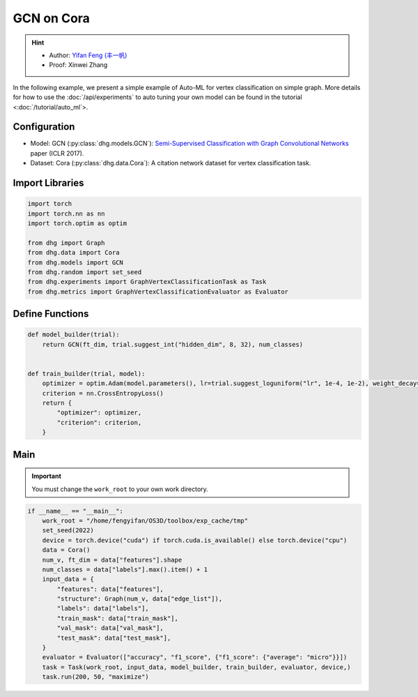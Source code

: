 GCN on Cora
===============

.. hint:: 

    - Author: `Yifan Feng (丰一帆) <https://fengyifan.site/>`_
    - Proof: Xinwei Zhang

In the following example, we present a simple example of Auto-ML for vertex classification on simple graph.
More details for how to use the :doc:`/api/experiments` to auto tuning your own model can be found in the tutorial <:doc:`/tutorial/auto_ml`>.

Configuration
--------------

- Model: GCN (:py:class:`dhg.models.GCN`): `Semi-Supervised Classification with Graph Convolutional Networks <https://arxiv.org/pdf/1609.02907>`_ paper (ICLR 2017).
- Dataset: Cora (:py:class:`dhg.data.Cora`): A citation network dataset for vertex classification task. 


Import Libraries
---------------------

.. code-block:: python

    import torch
    import torch.nn as nn
    import torch.optim as optim

    from dhg import Graph
    from dhg.data import Cora
    from dhg.models import GCN
    from dhg.random import set_seed
    from dhg.experiments import GraphVertexClassificationTask as Task
    from dhg.metrics import GraphVertexClassificationEvaluator as Evaluator



Define Functions
-------------------

.. code-block:: python


    def model_builder(trial):
        return GCN(ft_dim, trial.suggest_int("hidden_dim", 8, 32), num_classes)


    def train_builder(trial, model):
        optimizer = optim.Adam(model.parameters(), lr=trial.suggest_loguniform("lr", 1e-4, 1e-2), weight_decay=5e-4,)
        criterion = nn.CrossEntropyLoss()
        return {
            "optimizer": optimizer,
            "criterion": criterion,
        }

Main
-----

.. important:: 

    You must change the ``work_root`` to your own work directory.


.. code-block:: python

    if __name__ == "__main__":
        work_root = "/home/fengyifan/OS3D/toolbox/exp_cache/tmp"
        set_seed(2022)
        device = torch.device("cuda") if torch.cuda.is_available() else torch.device("cpu")
        data = Cora()
        num_v, ft_dim = data["features"].shape
        num_classes = data["labels"].max().item() + 1
        input_data = {
            "features": data["features"],
            "structure": Graph(num_v, data["edge_list"]),
            "labels": data["labels"],
            "train_mask": data["train_mask"],
            "val_mask": data["val_mask"],
            "test_mask": data["test_mask"],
        }
        evaluator = Evaluator(["accuracy", "f1_score", {"f1_score": {"average": "micro"}}])
        task = Task(work_root, input_data, model_builder, train_builder, evaluator, device,)
        task.run(200, 50, "maximize")

.. only:: not latex

    Outputs
    -------------

    .. code-block:: 

        [I 2022-08-25 17:40:25,670] Logs will be saved to /home/fengyifan/OS3D/toolbox/exp_cache/tmp/2022-08-25--17-40-25/log.txt
        [I 2022-08-25 17:40:25,670] Files in training will be saved in /home/fengyifan/OS3D/toolbox/exp_cache/tmp/2022-08-25--17-40-25
        [I 2022-08-25 17:40:27,112] Random seed is 2022
        [I 2022-08-25 17:40:27,112] A new study created in memory with name: no-name-0c8f8a97-d029-4bc6-81dd-b2dbaeae38ef
        [I 2022-08-25 17:40:28,107] Trial 0 finished with value: 0.2639999985694885 and parameters: {'hidden_dim': 8, 'lr': 0.0009956704582324435}. Best is trial 0 with value: 0.2639999985694885.
        [I 2022-08-25 17:40:28,540] Trial 1 finished with value: 0.3160000145435333 and parameters: {'hidden_dim': 10, 'lr': 0.00012587747894812976}. Best is trial 1 with value: 0.3160000145435333.
        [I 2022-08-25 17:40:29,018] Trial 2 finished with value: 0.578000009059906 and parameters: {'hidden_dim': 25, 'lr': 0.0009418378430920174}. Best is trial 2 with value: 0.578000009059906.
        [I 2022-08-25 17:40:29,487] Trial 3 finished with value: 0.7919999957084656 and parameters: {'hidden_dim': 30, 'lr': 0.0019719874263090698}. Best is trial 3 with value: 0.7919999957084656.
        [I 2022-08-25 17:40:29,948] Trial 4 finished with value: 0.7900000214576721 and parameters: {'hidden_dim': 30, 'lr': 0.002768661479102045}. Best is trial 3 with value: 0.7919999957084656.
        [I 2022-08-25 17:40:30,421] Trial 5 finished with value: 0.8019999861717224 and parameters: {'hidden_dim': 28, 'lr': 0.0045199760918655345}. Best is trial 5 with value: 0.8019999861717224.
        [I 2022-08-25 17:40:30,425] Trial 6 pruned. 
        [I 2022-08-25 17:40:30,428] Trial 7 pruned. 
        [I 2022-08-25 17:40:30,431] Trial 8 pruned. 
        [I 2022-08-25 17:40:30,435] Trial 9 pruned. 
        [I 2022-08-25 17:40:30,925] Trial 10 finished with value: 0.800000011920929 and parameters: {'hidden_dim': 23, 'lr': 0.009037693209516048}. Best is trial 5 with value: 0.8019999861717224.
        [I 2022-08-25 17:40:30,933] Trial 11 pruned. 
        [I 2022-08-25 17:40:30,940] Trial 12 pruned. 
        [I 2022-08-25 17:40:31,431] Trial 13 finished with value: 0.7979999780654907 and parameters: {'hidden_dim': 26, 'lr': 0.0042888086003282895}. Best is trial 5 with value: 0.8019999861717224.
        [I 2022-08-25 17:40:31,929] Trial 14 finished with value: 0.7919999957084656 and parameters: {'hidden_dim': 18, 'lr': 0.004496088097060599}. Best is trial 5 with value: 0.8019999861717224.
        [I 2022-08-25 17:40:31,937] Trial 15 pruned. 
        [I 2022-08-25 17:40:31,945] Trial 16 pruned. 
        [I 2022-08-25 17:40:32,066] Trial 17 pruned. 
        [I 2022-08-25 17:40:32,073] Trial 18 pruned. 
        [I 2022-08-25 17:40:32,081] Trial 19 pruned. 
        [I 2022-08-25 17:40:32,089] Trial 20 pruned. 
        [I 2022-08-25 17:40:32,097] Trial 21 pruned. 
        [I 2022-08-25 17:40:32,121] Trial 22 pruned. 
        [I 2022-08-25 17:40:32,129] Trial 23 pruned. 
        [I 2022-08-25 17:40:32,138] Trial 24 pruned. 
        [I 2022-08-25 17:40:32,147] Trial 25 pruned. 
        [I 2022-08-25 17:40:32,155] Trial 26 pruned. 
        [I 2022-08-25 17:40:32,164] Trial 27 pruned. 
        [I 2022-08-25 17:40:32,173] Trial 28 pruned. 
        [I 2022-08-25 17:40:32,199] Trial 29 pruned. 
        [I 2022-08-25 17:40:32,208] Trial 30 pruned. 
        [I 2022-08-25 17:40:32,216] Trial 31 pruned. 
        [I 2022-08-25 17:40:32,712] Trial 32 finished with value: 0.8019999861717224 and parameters: {'hidden_dim': 30, 'lr': 0.004347108689545798}. Best is trial 5 with value: 0.8019999861717224.
        [I 2022-08-25 17:40:32,720] Trial 33 pruned. 
        [I 2022-08-25 17:40:32,728] Trial 34 pruned. 
        [I 2022-08-25 17:40:32,738] Trial 35 pruned. 
        [I 2022-08-25 17:40:33,239] Trial 36 finished with value: 0.7979999780654907 and parameters: {'hidden_dim': 29, 'lr': 0.00753212665126261}. Best is trial 5 with value: 0.8019999861717224.
        [I 2022-08-25 17:40:33,247] Trial 37 pruned. 
        [I 2022-08-25 17:40:33,255] Trial 38 pruned. 
        [I 2022-08-25 17:40:33,264] Trial 39 pruned. 
        [I 2022-08-25 17:40:33,272] Trial 40 pruned. 
        [I 2022-08-25 17:40:33,282] Trial 41 pruned. 
        [I 2022-08-25 17:40:33,293] Trial 42 pruned. 
        [I 2022-08-25 17:40:33,305] Trial 43 pruned. 
        [I 2022-08-25 17:40:33,317] Trial 44 pruned. 
        [I 2022-08-25 17:40:33,327] Trial 45 pruned. 
        [I 2022-08-25 17:40:33,336] Trial 46 pruned. 
        [I 2022-08-25 17:40:33,344] Trial 47 pruned. 
        [I 2022-08-25 17:40:33,355] Trial 48 pruned. 
        [I 2022-08-25 17:40:33,364] Trial 49 pruned. 
        [I 2022-08-25 17:40:33,381] Best trial:
        [I 2022-08-25 17:40:33,382]     Value: 0.802
        [I 2022-08-25 17:40:33,382]     Params:
        [I 2022-08-25 17:40:33,382]             hidden_dim |-> 28
        [I 2022-08-25 17:40:33,382]             lr |-> 0.0045199760918655345
        [I 2022-08-25 17:40:33,413] Final test results:
        [I 2022-08-25 17:40:33,413]     accuracy |-> 0.821
        [I 2022-08-25 17:40:33,413]     f1_score |-> 0.811
        [I 2022-08-25 17:40:33,413]     f1_score -> average@micro |-> 0.821
